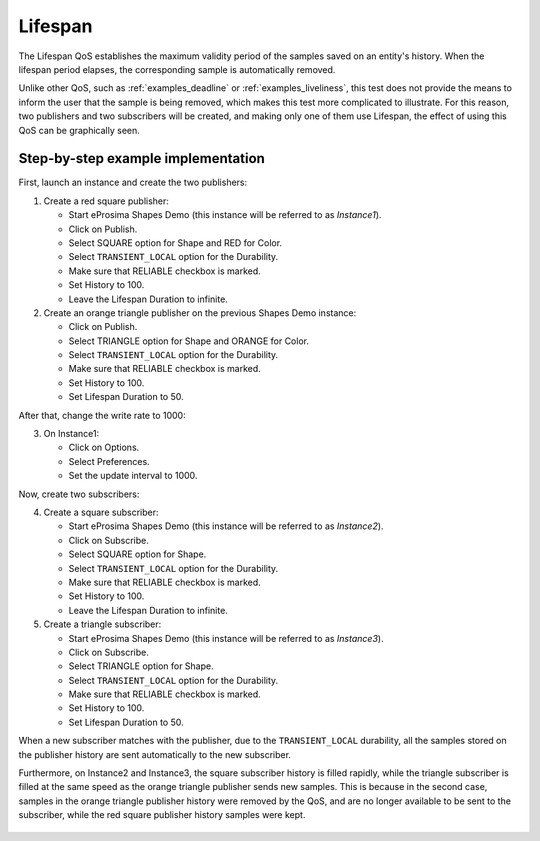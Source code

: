 .. _examples_lifespan:

Lifespan
==========

The Lifespan QoS establishes the maximum validity period of the samples saved on an entity's history.
When the lifespan period elapses, the corresponding sample is automatically removed.

Unlike other QoS, such as :ref:`examples_deadline` or :ref:`examples_liveliness`, this test does not provide
the means to inform the user that the sample is being removed, which makes this test more complicated to illustrate.
For this reason, two publishers and two subscribers will be created, and making only one of them use Lifespan,
the effect of using this QoS can be graphically seen.

Step-by-step example implementation
-----------------------------------

First, launch an instance and create the two publishers:

1. Create a red square publisher:

   - Start eProsima Shapes Demo (this instance will be referred to as *Instance1*).
   - Click on Publish.
   - Select SQUARE option for Shape and RED for Color.
   - Select ``TRANSIENT_LOCAL`` option for the Durability.
   - Make sure that RELIABLE checkbox is marked.
   - Set History to 100.
   - Leave the Lifespan Duration to infinite.

2. Create an orange triangle publisher on the previous Shapes Demo instance:

   - Click on Publish.
   - Select TRIANGLE option for Shape and ORANGE for Color.
   - Select ``TRANSIENT_LOCAL`` option for the Durability.
   - Make sure that RELIABLE checkbox is marked.
   - Set History to 100.
   - Set Lifespan Duration to 50.

After that, change the write rate to 1000:

3. On Instance1:

   - Click on Options.
   - Select Preferences.
   - Set the update interval to 1000.

.. image:: /01-figures/test10_1.png
   :scale: 100 %
   :alt: Initial state
   :align: center

Now, create two subscribers:

4. Create a square subscriber:

   - Start eProsima Shapes Demo (this instance will be referred to as *Instance2*).
   - Click on Subscribe.
   - Select SQUARE option for Shape.
   - Select ``TRANSIENT_LOCAL`` option for the Durability.
   - Make sure that RELIABLE checkbox is marked.
   - Set History to 100.
   - Leave the Lifespan Duration to infinite.

5. Create a triangle subscriber:

   - Start eProsima Shapes Demo (this instance will be referred to as *Instance3*).
   - Click on Subscribe.
   - Select TRIANGLE option for Shape.
   - Select ``TRANSIENT_LOCAL`` option for the Durability.
   - Make sure that RELIABLE checkbox is marked.
   - Set History to 100.
   - Set Lifespan Duration to 50.

When a new subscriber matches with the publisher, due to the ``TRANSIENT_LOCAL`` durability, all the
samples stored on the publisher history are sent automatically to the new subscriber.

Furthermore, on Instance2 and Instance3, the square subscriber history is
filled rapidly, while the triangle subscriber is filled at the same speed as the orange triangle publisher
sends new samples. This is because in the second case, samples in the orange triangle publisher history were removed
by the QoS, and are no longer available to be sent to the subscriber, while the red square publisher history samples
were kept.

.. figure:: /01-figures/test10_2.png
   :alt: State 1
   :align: center
